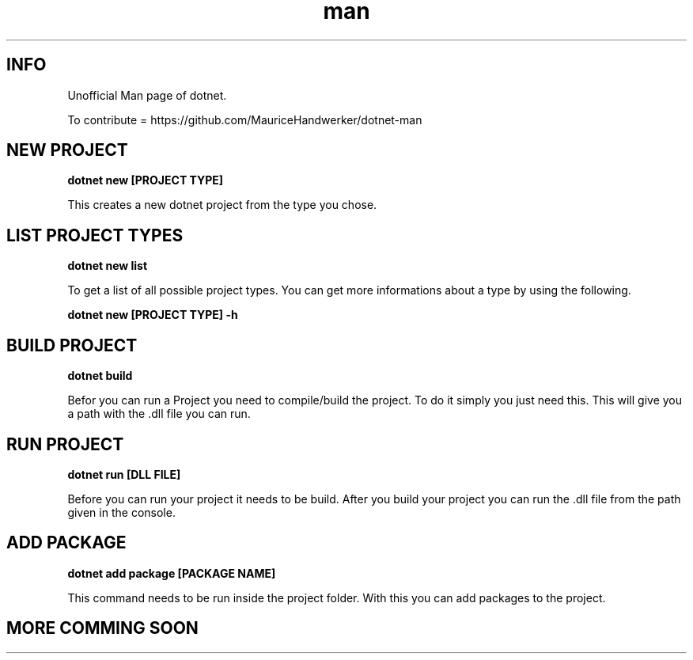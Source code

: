 .\" THIS IS A UNOFFICIAL MAN PAGE OF DOTNET"
.\" IF YOU WAN TO CONTRIBUTE YOU CAN DO IT HERE :"
.\" https://github.com/MauriceHandwerker/dotnet-man "

.TH man 1 "21.08.2023" "1.0" "DOTNET MAN PAGE"

.SH INFO
.PP 
Unofficial Man page of dotnet.

.PP 
To contribute = https://github.com/MauriceHandwerker/dotnet-man

.SH NEW PROJECT
.B dotnet new [PROJECT TYPE]

.PP
This creates a new dotnet project from the type you chose.

.SH LIST PROJECT TYPES
.B dotnet new list

.PP
To get a list of all possible project types. You can get more informations about a type
by using the following.

.B dotnet new [PROJECT TYPE] -h

.SH BUILD PROJECT
.B dotnet build

.PP 
Befor you can run a Project you need to compile/build the project.
To do it simply you just need this. 
This will give you a path with the .dll file you can run.

.SH RUN PROJECT
.B dotnet run [DLL FILE]

.PP
Before you can run your project it needs to be build.
After you build your project you can run the .dll file from the path given in the console.

.SH ADD PACKAGE
.B dotnet add package [PACKAGE NAME]

.PP
This command needs to be run inside the project folder.
With this you can add packages to the project.

.SH MORE COMMING SOON
